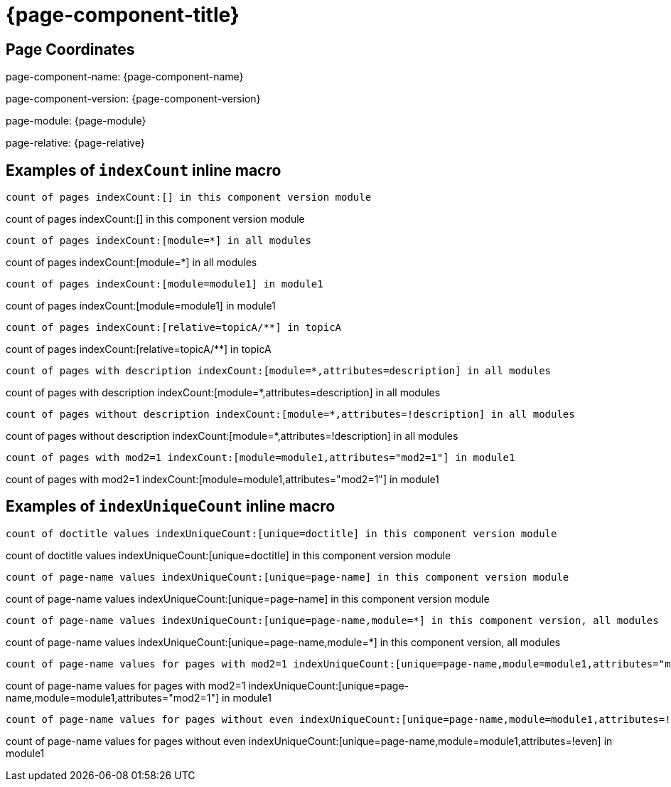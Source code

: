 = {page-component-title}

== Page Coordinates

page-component-name: {page-component-name}

page-component-version: {page-component-version}

page-module: {page-module}

page-relative: {page-relative}


== Examples of `indexCount` inline macro

[source,adoc]
count of pages indexCount:[] in this component version module

count of pages indexCount:[] in this component version module

[source,adoc]
count of pages indexCount:[module=*] in all modules

count of pages indexCount:[module=*] in all modules

[source,adoc]
count of pages indexCount:[module=module1] in module1

count of pages indexCount:[module=module1] in module1

[source,adoc]
count of pages indexCount:[relative=topicA/**] in topicA

count of pages indexCount:[relative=topicA/**] in topicA

[source,adoc]
count of pages with description indexCount:[module=*,attributes=description] in all modules

count of pages with description indexCount:[module=*,attributes=description] in all modules

[source,adoc]
count of pages without description indexCount:[module=*,attributes=!description] in all modules

count of pages without description indexCount:[module=*,attributes=!description] in all modules

[source,adoc]
count of pages with mod2=1 indexCount:[module=module1,attributes="mod2=1"] in module1

count of pages with mod2=1 indexCount:[module=module1,attributes="mod2=1"] in module1

== Examples of `indexUniqueCount` inline macro

[source,adoc]
count of doctitle values indexUniqueCount:[unique=doctitle] in this component version module

count of doctitle values indexUniqueCount:[unique=doctitle] in this component version module

[source,adoc]
count of page-name values indexUniqueCount:[unique=page-name] in this component version module

count of page-name values indexUniqueCount:[unique=page-name] in this component version module

[source,adoc]
count of page-name values indexUniqueCount:[unique=page-name,module=*] in this component version, all modules

count of page-name values indexUniqueCount:[unique=page-name,module=*] in this component version, all modules

[source,adoc]
count of page-name values for pages with mod2=1 indexUniqueCount:[unique=page-name,module=module1,attributes="mod2=1"] in module1

count of page-name values for pages with mod2=1 indexUniqueCount:[unique=page-name,module=module1,attributes="mod2=1"] in module1

[source,adoc]
count of page-name values for pages without even indexUniqueCount:[unique=page-name,module=module1,attributes=!even] in module1

count of page-name values for pages without even indexUniqueCount:[unique=page-name,module=module1,attributes=!even] in module1
